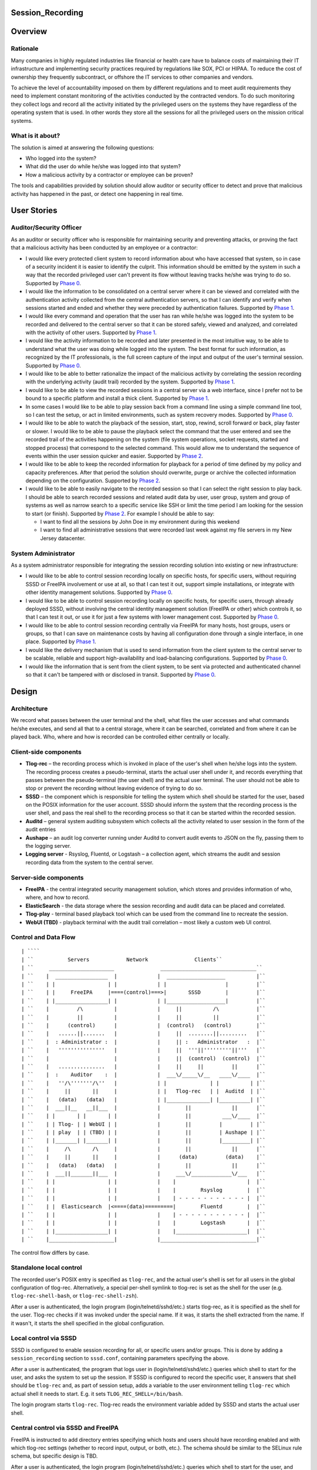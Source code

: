 Session_Recording
=================

Overview
========

Rationale
---------

Many companies in highly regulated industries like financial or health
care have to balance costs of maintaining their IT infrastructure and
implementing security practices required by regulations like SOX, PCI or
HIPAA. To reduce the cost of ownership they frequently subcontract, or
offshore the IT services to other companies and vendors.

To achieve the level of accountability imposed on them by different
regulations and to meet audit requirements they need to implement
constant monitoring of the activities conducted by the contracted
vendors. To do such monitoring they collect logs and record all the
activity initiated by the privileged users on the systems they have
regardless of the operating system that is used. In other words they
store all the sessions for all the privileged users on the mission
critical systems.



What is it about?
-----------------

The solution is aimed at answering the following questions:

-  Who logged into the system?
-  What did the user do while he/she was logged into that system?
-  How a malicious activity by a contractor or employee can be proven?

The tools and capabilities provided by solution should allow auditor or
security officer to detect and prove that malicious activity has
happened in the past, or detect one happening in real time.



User Stories
============



Auditor/Security Officer
------------------------

As an auditor or security officer who is responsible for maintaining
security and preventing attacks, or proving the fact that a malicious
activity has been conducted by an employee or a contractor:

-  I would like every protected client system to record information
   about who have accessed that system, so in case of a security
   incident it is easier to identify the culprit. This information
   should be emitted by the system in such a way that the recorded
   privileged user can't prevent its flow without leaving tracks he/she
   was trying to do so. Supported by `Phase 0 <#phase-0>`__.
-  I would like the information to be consolidated on a central server
   where it can be viewed and correlated with the authentication
   activity collected from the central authentication servers, so that I
   can identify and verify when sessions started and ended and whether
   they were preceded by authentication failures. Supported by `Phase
   1 <#phase-1>`__.
-  I would like every command and operation that the user has ran while
   he/she was logged into the system to be recorded and delivered to the
   central server so that it can be stored safely, viewed and analyzed,
   and correlated with the activity of other users. Supported by `Phase
   1 <#phase-1>`__.
-  I would like the activity information to be recorded and later
   presented in the most intuitive way, to be able to understand what
   the user was doing while logged into the system. The best format for
   such information, as recognized by the IT professionals, is the full
   screen capture of the input and output of the user's terminal
   session. Supported by `Phase 0 <#phase-0>`__.
-  I would like to be able to better rationalize the impact of the
   malicious activity by correlating the session recording with the
   underlying activity (audit trail) recorded by the system. Supported
   by `Phase 1 <#phase-1>`__.
-  I would like to be able to view the recorded sessions in a central
   server via a web interface, since I prefer not to be bound to a
   specific platform and install a thick client. Supported by `Phase
   1 <#phase-1>`__.
-  In some cases I would like to be able to play session back from a
   command line using a simple command line tool, so I can test the
   setup, or act in limited environments, such as system recovery modes.
   Supported by `Phase 0 <#phase-0>`__.
-  I would like to be able to watch the playback of the session, start,
   stop, rewind, scroll forward or back, play faster or slower. I would
   like to be able to pause the playback select the command that the
   user entered and see the recorded trail of the activities happening
   on the system (file system operations, socket requests, started and
   stopped process) that correspond to the selected command. This would
   allow me to understand the sequence of events within the user session
   quicker and easier. Supported by `Phase 2 <#phase-2>`__.
-  I would like to be able to keep the recorded information for playback
   for a period of time defined by my policy and capacity preferences.
   After that period the solution should overwrite, purge or archive the
   collected information depending on the configuration. Supported by
   `Phase 2 <#phase-2>`__.
-  I would like to be able to easily navigate to the recorded session so
   that I can select the right session to play back. I should be able to
   search recorded sessions and related audit data by user, user group,
   system and group of systems as well as narrow search to a specific
   service like SSH or limit the time period I am looking for the
   session to start (or finish). Supported by `Phase 2 <#phase-2>`__.
   For example I should be able to say:

   -  I want to find all the sessions by John Doe in my environment
      during this weekend
   -  I want to find all administrative sessions that were recorded last
      week against my file servers in my New Jersey datacenter.



System Administrator
--------------------

As a system administrator responsible for integrating the session
recording solution into existing or new infrastructure:

-  I would like to be able to control session recording locally on
   specific hosts, for specific users, without requiring SSSD or FreeIPA
   involvement or use at all, so that I can test it out, support simple
   installations, or integrate with other identity management solutions.
   Supported by `Phase 0 <#phase-0>`__.
-  I would like to be able to control session recording locally on
   specific hosts, for specific users, through already deployed SSSD,
   without involving the central identity management solution (FreeIPA
   or other) which controls it, so that I can test it out, or use it for
   just a few systems with lower management cost. Supported by `Phase
   0 <#phase-0>`__.
-  I would like to be able to control session recording centrally via
   FreeIPA for many hosts, host groups, users or groups, so that I can
   save on maintenance costs by having all configuration done through a
   single interface, in one place. Supported by `Phase 1 <#phase-1>`__.
-  I would like the delivery mechanism that is used to send information
   from the client system to the central server to be scalable, reliable
   and support high-availability and load-balancing configurations.
   Supported by `Phase 0 <#phase-0>`__.
-  I would like the information that is sent from the client system, to
   be sent via protected and authenticated channel so that it can't be
   tampered with or disclosed in transit. Supported by `Phase
   0 <#phase-0>`__.

Design
======

Architecture
------------

We record what passes between the user terminal and the shell, what
files the user accesses and what commands he/she executes, and send all
that to a central storage, where it can be searched, correlated and from
where it can be played back. Who, where and how is recorded can be
controlled either centrally or locally.



Client-side components
----------------------------------------------------------------------------------------------

-  **Tlog-rec** – the recording process which is invoked in place of the
   user's shell when he/she logs into the system. The recording process
   creates a pseudo-terminal, starts the actual user shell under it, and
   records everything that passes between the pseudo-terminal (the user
   shell) and the actual user terminal. The user should not be able to
   stop or prevent the recording without leaving evidence of trying to
   do so.
-  **SSSD** – the component which is responsible for telling the system
   which shell should be started for the user, based on the POSIX
   information for the user account. SSSD should inform the system that
   the recording process is the user shell, and pass the real shell to
   the recording process so that it can be started within the recorded
   session.
-  **Auditd** – general system auditing subsystem which collects all the
   activity related to user session in the form of the audit entries
-  **Aushape** – an audit log converter running under Auditd to convert
   audit events to JSON on the fly, passing them to the logging server.
-  **Logging server** - Rsyslog, Fluentd, or Logstash – a collection
   agent, which streams the audit and session recording data from the
   system to the central server.



Server-side components
----------------------------------------------------------------------------------------------

-  **FreeIPA** - the central integrated security management solution,
   which stores and provides information of who, where, and how to
   record.
-  **ElasticSearch** - the data storage where the session recording and
   audit data can be placed and correlated.
-  **Tlog-play** - terminal based playback tool which can be used from
   the command line to recreate the session.
-  **WebUI (TBD)** - playback terminal with the audit trail correlation
   – most likely a custom web UI control.



Control and Data Flow
---------------------
::

   | ````
   | ``           Servers            Network               Clients``
   | ``     _____________________               _______________________________``
   | ``    |  _________________  |             |  ___________________          |``
   | ``    | |                 | |             | |                   |         |``
   | ``    | |     FreeIPA     |====(control)===>|       SSSD        |         |``
   | ``    | |_________________| |             | |___________________|         |``
   | ``    |         /\          |             |     ||          /\            |``
   | ``    |         ||          |             |     ||          ||            |``
   | ``    |      (control)      |             |  (control)   (control)        |``
   | ``    |   ......||.......   |             |     ||  ........||.........   |``
   | ``    |  : Administrator :  |             |     || :   Administrator   :  |``
   | ``    |   '''''''''''''''   |             |     ||  '''||'''''''''||'''   |``
   | ``    |                     |             |     ||  (control)  (control)  |``
   | ``    |   ...............   |             |     ||     ||         ||      |``
   | ``    |  :    Auditor    :  |             |  ___\/_____\/__   ____\/____  |``
   | ``    |   ''/\'''''''/\''   |             | |              | |          | |``
   | ``    |     ||       ||     |             | |   Tlog-rec   | |  Auditd  | |``
   | ``    |   (data)   (data)   |             | |______________| |__________| |``
   | ``    |  ___||__   __||___  |             |        ||             ||      |``
   | ``    | |       | |       | |             |        ||          ___\/____  |``
   | ``    | | Tlog- | | WebUI | |             |        ||         |         | |``
   | ``    | | play  | | (TBD) | |             |        ||         | Aushape | |``
   | ``    | |_______| |_______| |             |        ||         |_________| |``
   | ``    |     /\       /\     |             |        ||             ||      |``
   | ``    |     ||       ||     |             |      (data)         (data)    |``
   | ``    |   (data)   (data)   |             |        ||             ||      |``
   | ``    |  ___||_______||___  |             |     ___\/_____________\/___   |``
   | ``    | |                 | |             |    |                       |  |``
   | ``    | |                 | |             |    |        Rsyslog        |  |``
   | ``    | |                 | |             |    | - - - - - - - - - - - |  |``
   | ``    | |  Elasticsearch  |<====(data)=========|        Fluentd        |  |``
   | ``    | |                 | |             |    | - - - - - - - - - - - |  |``
   | ``    | |                 | |             |    |        Logstash       |  |``
   | ``    | |_________________| |             |    |_______________________|  |``
   | ``    |_____________________|             |_______________________________|``

The control flow differs by case.



Standalone local control
----------------------------------------------------------------------------------------------

The recorded user's POSIX entry is specified as ``tlog-rec``, and the
actual user's shell is set for all users in the global configuration of
tlog-rec. Alternatively, a special per-shell symlink to tlog-rec is set
as the shell for the user (e.g. ``tlog-rec-shell-bash``, or
``tlog-rec-shell-zsh``).

After a user is authenticated, the login program
(login/telnetd/sshd/etc.) starts tlog-rec, as it is specified as the
shell for the user. Tlog-rec checks if it was invoked under the special
name. If it was, it starts the shell extracted from the name. If it
wasn't, it starts the shell specified in the global configuration.



Local control via SSSD
----------------------------------------------------------------------------------------------

SSSD is configured to enable session recording for all, or specific
users and/or groups. This is done by adding a ``session_recording``
section to ``sssd.conf``, containing parameters specifying the above.

After a user is authenticated, the program that logs user in
(login/telnetd/sshd/etc.) queries which shell to start for the user, and
asks the system to set up the session. If SSSD is configured to record
the specific user, it answers that shell should be ``tlog-rec`` and, as
part of session setup, adds a variable to the user environment telling
``tlog-rec`` which actual shell it needs to start. E.g. it sets
``TLOG_REC_SHELL=/bin/bash``.

The login program starts ``tlog-rec``. Tlog-rec reads the environment
variable added by SSSD and starts the actual user shell.



Central control via SSSD and FreeIPA
----------------------------------------------------------------------------------------------

FreeIPA is instructed to add directory entries specifying which hosts
and users should have recording enabled and with which tlog-rec settings
(whether to record input, output, or both, etc.). The schema should be
similar to the SELinux rule schema, but specific design is TBD.

After a user is authenticated, the login program
(login/telnetd/sshd/etc.) queries which shell to start for the user, and
asks the system to set up the session. SSSD queries FreeIPA directory to
check if this user on this machine should be recorded. If it should,
then SSSD answers that shell should be ``tlog-rec``. As part of the
following session setup, SSSD retrieves tlog-rec settings applicable for
this user and machine from FreeIPA directory, and adds an environment
variable containing those settings, along with a variable specifying the
actual user's shell.

E.g. it sets
``TLOG_REC_CONF_TEXT='{"log": {"input": false, "output": true}}'`` and
``TLOG_REC_SHELL=/bin/bash``. This example specifies that input
recording should be off (e.g. to avoid recording of passwords), output
recording should be on, and the actual user's shell should be
``/bin/bash``. All of that would override the global tlog-rec
configuration.

The login program starts ``tlog-rec``. Tlog-rec reads the environment
variables added by SSSD, adjusts its settings and starts the actual user
shell.



Further control and data flow
----------------------------------------------------------------------------------------------

Other tlog-rec configuration, not mentioned above, is specified in
tlog-rec's global configuration file ``/etc/tlog/tlog-rec.conf``.

After tlog-rec starts the actual user shell, it inserts itself between
it and the user terminal and records everything passing in-between. The
recording is formatted as JSON messages and logged using standard syslog
interface.

Rsyslogd takes these messages, strips away syslog formatting, and sends
them to ElasticSearch as pure JSON. ElasticSearch indexes and stores
them.

The administrator configures auditd to record any required audit events.
The audit messages are converted to JSON and are sent to ElasticSearch
(TBD). ElasticSearch indexes and stores them.

An auditor can then search and correlate the data stored in
ElasticSearch using one of the available analytic interfaces, such as
Kibana or Graphana, and can then playback specific sessions on the
command line with ``tlog-play``, or using the special web UI (TBD).



Audit recording details
-----------------------

Control
----------------------------------------------------------------------------------------------

At the moment we leave the task of configuring auditd for tracking of
specific user activities to the administrator, either manually or using
any of the automatic configuration tools. In the future, however, we may
implement some degree of centralized and automated control over what is
recorded.

File accesses (read/write/execute/attribute change) can be captured with
the help of kernel auditing. The events are written to audit.log or
journal.

Executed commands can be captured this way as well: a rule to log every
execve syscall can be added. The command line will be written to
audit.log or journal.

Both of these are configurable at runtime via auditctl(8) or via
audit.rules(7), matching specific user/group and other process
properties. There is also an API for this in libaudit.

Extra session creation data (production/test environment, tenant, etc.)
can be logged directly from PAM modules (e.g. pam_sss) using audit
facilities and will go to audit.log or journal. A few PAM modules log
there already. This is done via libaudit as well.
::

   | ````
   | ``     Kernel                   Userspace``
   | ``    ____________``
   | ``    __________  |                                 | auditd   <== audit.rules``
   | ``              | | Rules and            | Rules    | auditctl <== command line``
   | ``     Audit    | | messages             |<=API=====| SSSD?``
   | ``              |<===netlink==| libaudit |``
   | ``    subsystem | |                      | Messages | auditctl <== command line``
   | ``    __________| |                      |<=API=====| Aplications``
   | ``    ____________|                                 | PAM modules (pam_sss?)``

There's one caveat regarding automatic configuration, though (citing
Miloslav Trmač):

   Note that the really high-security/paranoid setups (which would be
   likely to want to use the session recording) use (auditctl -e 2),
   i.e. locking down audit so that it is not possible to add rules at
   runtime, so dynamically adding audit rules at each login (as the
   above seems to imply) could be problematic.

   ...

   The ability to audit by dynamic IPA group/role membership would
   probably be useful, and perhaps the default path; but there should be
   \_some_, even if laborious, way to run in the lockdown mode (e.g.
   document the rules that should be used for the targeted users,
   allowing the administrator to manually add the rules to audit.conf
   and then to disable the IPA-based run-time audit rule generation.)

Data
----------------------------------------------------------------------------------------------

We need to convert audit data to JSON before storing it in
ElasticSearch.
::

   | ````
   | ``     Kernel                   Userspace``
   | ``    ____________``
   | ``    __________  |``
   | ``              | |           | auditd  => | audit.log``
   | ``     Audit    | | Messages  |            | audispd => | plugin1``
   | ``              |====netlink=>|                         | plugin2``
   | ``    subsystem | |           |                         | pluginN``
   | ``    __________| |           |                         | aushape``
   | ``    ____________|           | systemd => journal``

A new tool called "Aushape" is being developed to support live
conversion of audit events to JSON, while running as an audispd plugin.
For the moment, to reach the logging server, it logs those events via
syslog(3), but will likely support journal inteface as well. The
development is done in cooperation with auditd developers and aushape is
intended to be a part of future auditd releases.

Playback
--------

Tlog-play provides basic session playback support on the terminal,
either from a plain text file containing JSON messages (can be created
by tlog-rec), or from ElasticSearch directly.

A web UI needs to be implemented as a reusable component, which can then
be embedded into other web UI's as necessary. The possible targets are
FreeIPA web UI, Cockpit, CloudForms and Satellite.

The UI component will fetch JSON documents (terminal I/O and audit log
entries) from ElasticSearch with a RESTful API, and display them in
various ways. Fetching needs to be random access and eventually
asynchronous. What and where to fetch from will be specified from the
outside.

The actual session recording will need to be displayed in a
JavaScript-based terminal emulator (such as xterm.js). The component
will need to support random positioning and variable speed playback of
the terminal session (à la https://showterm.io/ and
https://asciinema.org/). The session terminal I/O will need to be
augmented by audit records, such as files accessed, processes executed,
etc. All of them searchable and correlated in the same UI.
::

   | ````
   | ``   __-----------__                 ,----------------------------.``
   | ``  |--___________--|   Queries      |          Browser           |``
   | ``  |               | <------------- |----------------------------|``
   | ``  | ElasticSearch | I/O and audit  | Search I/O and audit       |``
   | ``  |               | -------------> | Playback I/O and audit     |``
   | :literal:`  `--___________--'                | Rewind to time and matches \|`
   | :literal:`                                   `----------------------------'`



Development Plan
================



Phase 0
-------

Phase 0 is completed with a public technology preview release, including
a tlog pre-release and a minor release of SSSD, containing the features
below.

Features
----------------------------------------------------------------------------------------------

-  Local configuration of session recording via SSSD.
-  No integration with FreeIPA.
-  Terminal I/O recording, with logging into the standard syslog
   interface.
-  Only UTF-8 terminal charset is supported for recording.
-  Terminal recording is not disabled under X sessions. The user will be
   able to have at most one terminal session recorded under X sessions.
-  No official jump-server solution. A jump-server setup will likely be
   possible, but a recommended way will not be described.
-  No I/O recording throttling. Users will be able to overwhelm the
   system with excessive terminal input or output. Throttling will still
   be possible at the logging server level.
-  No audit data delivery. Conversion of audit messages to JSON won't be
   implemented.
-  A basic command-line terminal session playback tool will be
   available.



Phase 1
-------

First production-ready release of tlog and minor releases of FreeIPA,
SSSD, and auditd, containing the features below, mark completion of
Phase 1.



Features
----------------------------------------------------------------------------------------------

-  Non-UTF-8 terminal charsets supported by converting them to UTF-8
   within JSON messages.
-  Terminal recording is disabled under X sessions. Graphical sessions
   are detected and terminal I/O recording is not attempted. The
   graphical sessions should be recorded by other means, as a whole.
-  Official jump-server solution described. A HOWTO for recommended
   setup is provided. If necessary, additional tlog and/or SSSD features
   are implemented.
-  I/O recording throttling is configurable and enforced in tlog-rec.
-  Audit data can be converted to JSON and delivered to ElasticSearch.
   Required auditd features are implemented and included into a release.
-  Basic ability to find sessions to playback in FreeIPA. The FreeIPA
   web UI provides a way for finding recorded sessions by minimal
   criteria, such as user and host names.
-  Basic playback and correlation web UI component, embedded into
   FreeIPA UI. The FreeIPA web UI provides a way to playback and rewind
   terminal I/O recordings, synchronized with audit data.



Phase 2
-------

Phase 2 is completed by finishing second production-ready release of
tlog, and major releases of FreeIPA and SSSD, containing the features
below.



Features
----------------------------------------------------------------------------------------------

-  Central configuration of session recording in FreeIPA: who, where and
   how to record. Tlog-rec configuration LDAP entries can be tied to
   HBAC entries in FreeIPA and observed by SSSD.
-  Central configuration includes selection of auditing level: no audit,
   login information, session audit. Basic auditing configuration can be
   tied to HBAC entries in FreeIPA. The specific client-side
   implementation is to be determined.
-  Central configuration in FreeIPA of how long recordings are stored
   before being purged. Interfacing with storage is to be implemented in
   a separate project.
-  Ability to purge recordings via FreeIPA UI. Interfacing with storage
   is to be implemented in a separate project.
-  Central configuration of permissions to access recordings.
   Interfacing with storage is to be implemented in a separate project.
-  Advanced session search features, including more flexible search
   criteria.
-  Advanced playback and correlation web UI, including variable speed
   playback, searching through most of the data and rewinding to
   results.



User stories
----------------------------------------------------------------------------------------------

Specific user stories handled by this phase include the following.

-  As an IdM administrator I would like to be able to define for whom
   session recording should be performed. This depends on the
   combination of a group of users and which host or group of hosts they
   access. Another factor can be the type of session meaning whether it
   is ssh, scp, su or sudo session. I want to be able to control this
   centrally via IdM UI, CLI and API interfaces.
-  As an IdM administrator I want to control the level and/or classes of
   the audit information I am interested in collecting from a system
   during session recording. It is sufficient to start with the
   following options. How the options are presented is an implementation
   detail. Other options might be added as a part of the design and
   investigation of this feature.

   -  “no audit” – no audit information is collected
   -  “login information” - information about session start, stop and
      authentication
   -  “session audit” - record all audit activity associated with the
      session being recorded.

-  As an administrator I want to be able to define policies related to
   session recording data. For example for how long the data is stored
   in the warehouse before it is purged or overwritten. This should be
   manageable centrally via standard IdM interfaces. Ability to trigger
   a purge from UI, CLI and API would be a nice to have feature.
-  As an administrator I would like to define access control policies
   around the recorded sessions, so that only authorized users can
   playback sessions of other users.